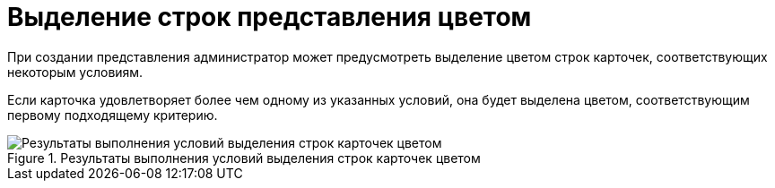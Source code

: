 = Выделение строк представления цветом

При создании представления администратор может предусмотреть выделение цветом строк карточек, соответствующих некоторым условиям.

Если карточка удовлетворяет более чем одному из указанных условий, она будет выделена цветом, соответствующим первому подходящему критерию.

.Результаты выполнения условий выделения строк карточек цветом
image::view-highlight-rma.png[Результаты выполнения условий выделения строк карточек цветом]

